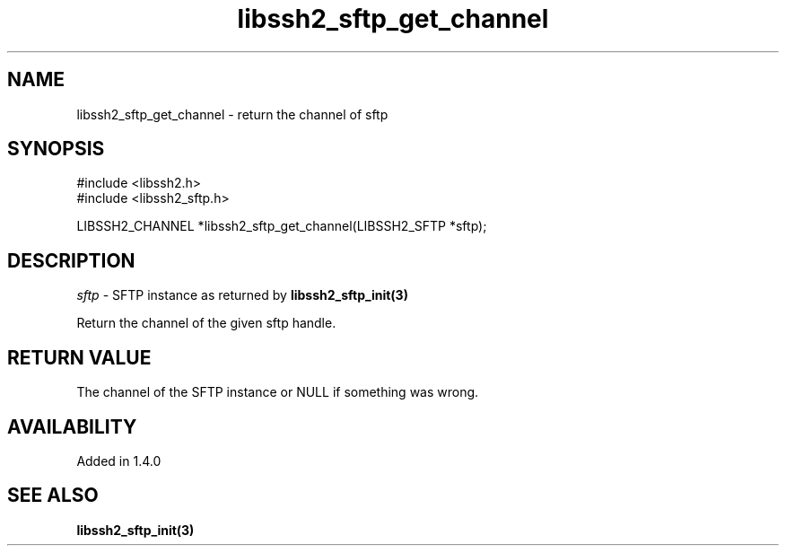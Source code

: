 .TH libssh2_sftp_get_channel 3 "9 Sep 2011" "libssh2 1.3.1" "libssh2 manual"
.SH NAME
libssh2_sftp_get_channel - return the channel of sftp
.SH SYNOPSIS
.nf
#include <libssh2.h>
#include <libssh2_sftp.h>

.fi
LIBSSH2_CHANNEL *libssh2_sftp_get_channel(LIBSSH2_SFTP *sftp);
.SH DESCRIPTION
\fIsftp\fP - SFTP instance as returned by 
.BR libssh2_sftp_init(3)

Return the channel of the given sftp handle.
.SH RETURN VALUE
The channel of the SFTP instance or NULL if something was wrong.
.SH AVAILABILITY
Added in 1.4.0
.SH SEE ALSO
.BR libssh2_sftp_init(3)
